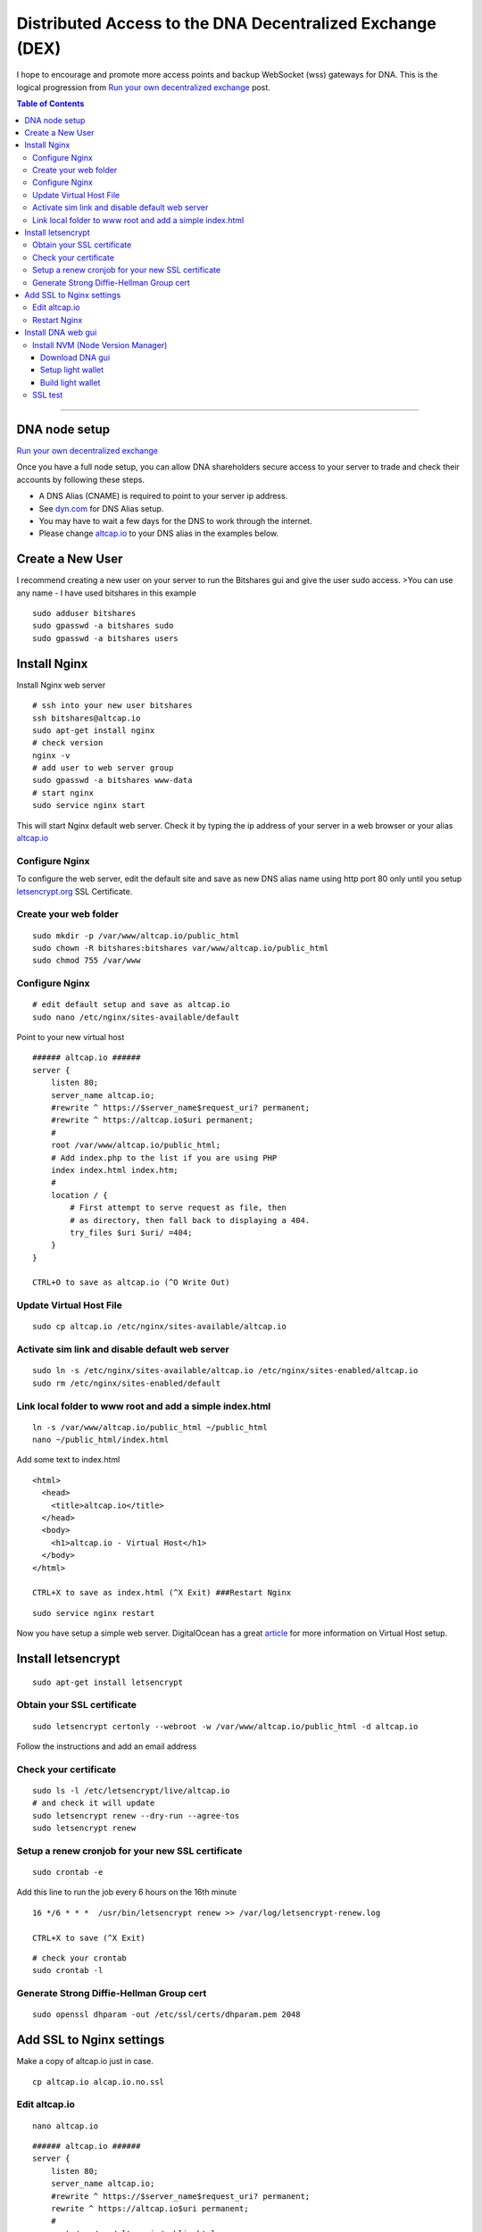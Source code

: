 
.. _distributed-access-to-dex:

Distributed Access to the DNA Decentralized  Exchange (DEX)
=================================================================

I hope to encourage and promote more access points and backup WebSocket (wss) gateways for DNA. This is the logical progression from `Run your own decentralized
exchange <https://steemit.com/bitshares/@ihashfury/run-your-own-decentralised-exchange>`__
post.

.. contents:: Table of Contents
   :local:

-------

DNA node setup
-------------------------------

`Run your own decentralized exchange <https://steemit.com/bitshares/@ihashfury/run-your-own-decentralised-exchange>`__

Once you have a full node setup, you can allow DNA shareholders
secure access to your server to trade and check their accounts by
following these steps.

* A DNS Alias (CNAME) is required to point to your server ip address.
* See `dyn.com <http://dyn.com>`__ for DNS Alias setup.
* You may have to wait a few days for the DNS to work through the internet.
* Please change `altcap.io <http://altcap.io>`__ to your DNS alias in the examples below.


Create a New User
---------------------------

I recommend creating a new user on your server to run the Bitshares gui
and give the user sudo access. >You can use any name - I have used
bitshares in this example

::

    sudo adduser bitshares
    sudo gpasswd -a bitshares sudo
    sudo gpasswd -a bitshares users

Install Nginx
-------------------

Install Nginx web server

::

    # ssh into your new user bitshares
    ssh bitshares@altcap.io
    sudo apt-get install nginx
    # check version
    nginx -v
    # add user to web server group
    sudo gpasswd -a bitshares www-data
    # start nginx
    sudo service nginx start

This will start Nginx default web server. Check it by typing the ip
address of your server in a web browser or your alias
`altcap.io <http://altcap.io>`__

Configure Nginx
^^^^^^^^^^^^^^^^^^^^^^^^

To configure the web server, edit the default site and save as new DNS
alias name using http port 80 only until you setup
`letsencrypt.org <https://letsencrypt.org/>`__ SSL Certificate.

Create your web folder
^^^^^^^^^^^^^^^^^^^^^^^

::

    sudo mkdir -p /var/www/altcap.io/public_html
    sudo chown -R bitshares:bitshares var/www/altcap.io/public_html
    sudo chmod 755 /var/www

Configure Nginx
^^^^^^^^^^^^^^^^^^^^^^

::

    # edit default setup and save as altcap.io
    sudo nano /etc/nginx/sites-available/default

Point to your new virtual host

::

    ###### altcap.io ######
    server {
        listen 80;
        server_name altcap.io;
        #rewrite ^ https://$server_name$request_uri? permanent;
        #rewrite ^ https://altcap.io$uri permanent;
        #
        root /var/www/altcap.io/public_html;
        # Add index.php to the list if you are using PHP
        index index.html index.htm;
        #
        location / {
            # First attempt to serve request as file, then
            # as directory, then fall back to displaying a 404.
            try_files $uri $uri/ =404;
        }
    }

    CTRL+O to save as altcap.io (^O Write Out)

Update Virtual Host File
^^^^^^^^^^^^^^^^^^^^^^^^^^^^^^

::

    sudo cp altcap.io /etc/nginx/sites-available/altcap.io

Activate sim link and disable default web server
^^^^^^^^^^^^^^^^^^^^^^^^^^^^^^^^^^^^^^^^^^^^^^^^^^^^^^^

::

    sudo ln -s /etc/nginx/sites-available/altcap.io /etc/nginx/sites-enabled/altcap.io
    sudo rm /etc/nginx/sites-enabled/default

Link local folder to www root and add a simple index.html
^^^^^^^^^^^^^^^^^^^^^^^^^^^^^^^^^^^^^^^^^^^^^^^^^^^^^^^^^^^^^^^^^^^^^^

::

    ln -s /var/www/altcap.io/public_html ~/public_html
    nano ~/public_html/index.html

Add some text to index.html

::

    <html>
      <head>
        <title>altcap.io</title>
      </head>
      <body>
        <h1>altcap.io - Virtual Host</h1>
      </body>
    </html>

    CTRL+X to save as index.html (^X Exit) ###Restart Nginx

::

    sudo service nginx restart

Now you have setup a simple web server. DigitalOcean has a great
`article <https://www.digitalocean.com/community/articles/how-to-set-up-nginx-virtual-hosts-server-blocks-on-ubuntu-12-04-lts--3>`__
for more information on Virtual Host setup.

Install letsencrypt
---------------------------

::

    sudo apt-get install letsencrypt

Obtain your SSL certificate
^^^^^^^^^^^^^^^^^^^^^^^^^^^^^^^^

::

    sudo letsencrypt certonly --webroot -w /var/www/altcap.io/public_html -d altcap.io

Follow the instructions and add an email address

Check your certificate
^^^^^^^^^^^^^^^^^^^^^^^^^^^^

::

    sudo ls -l /etc/letsencrypt/live/altcap.io
    # and check it will update
    sudo letsencrypt renew --dry-run --agree-tos
    sudo letsencrypt renew

Setup a renew cronjob for your new SSL certificate
^^^^^^^^^^^^^^^^^^^^^^^^^^^^^^^^^^^^^^^^^^^^^^^^^^^^^

::

    sudo crontab -e

Add this line to run the job every 6 hours on the 16th minute

::

    16 */6 * * *  /usr/bin/letsencrypt renew >> /var/log/letsencrypt-renew.log

    CTRL+X to save (^X Exit)

::

    # check your crontab
    sudo crontab -l

Generate Strong Diffie-Hellman Group cert
^^^^^^^^^^^^^^^^^^^^^^^^^^^^^^^^^^^^^^^^^^^^^^^^^^^^^^^^^

::

    sudo openssl dhparam -out /etc/ssl/certs/dhparam.pem 2048

Add SSL to Nginx settings
----------------------------------

Make a copy of altcap.io just in case.

::

    cp altcap.io alcap.io.no.ssl

Edit altcap.io
^^^^^^^^^^^^^^^^^^^

::

    nano altcap.io

::

    ###### altcap.io ######
    server {
        listen 80;
        server_name altcap.io;
        #rewrite ^ https://$server_name$request_uri? permanent;
        rewrite ^ https://altcap.io$uri permanent;
        #
        root /var/www/altcap.io/public_html;
        # Add index.php to the list if you are using PHP
        index index.html index.htm;
        #
        location / {
            # First attempt to serve request as file, then
            # as directory, then fall back to displaying a 404.
            try_files $uri $uri/ =404;
        }
    }


    ###### altcap.io websockets


    upstream websockets {
        server localhost:8090;
    }


    ###### altcap.io ssl
    server {
        listen 443 ssl;
        #
        server_name altcap.io;
        #
        root /var/www/altcap.io/public_html;
        # Add index.php to the list if you are using PHP
        index index.html index.htm;
        #
        ssl_certificate /etc/letsencrypt/live/altcap.io/fullchain.pem;
        ssl_certificate_key /etc/letsencrypt/live/altcap.io/privkey.pem;
        #
        ssl_protocols TLSv1 TLSv1.1 TLSv1.2;
        ssl_prefer_server_ciphers on;
        ssl_dhparam /etc/ssl/certs/dhparam.pem;
        ssl_ciphers 'ECDHE-RSA-AES128-GCM-SHA256:ECDHE-ECDSA-AES128-GCM-SHA256:ECDHE-RSA-AES256-GCM-SHA384:ECDHE-ECDSA-AES256-GCM-SHA384:DHE-RSA-AES128-GCM-SHA256:DHE-DSS-AES128-GCM-SHA256:kEDH+AESGCM:ECDHE-RSA-AES128-SHA256:ECDHE-ECDSA-AES128-SHA256:ECDHE-RSA-AES128-SHA:ECDHE-ECDSA-AES128-SHA:ECDHE-RSA-AES256-SHA384:ECDHE-ECDSA-AES256-SHA384:ECDHE-RSA-AES256-SHA:ECDHE-ECDSA-AES256-SHA:DHE-RSA-AES128-SHA256:DHE-RSA-AES128-SHA:DHE-DSS-AES128-SHA256:DHE-RSA-AES256-SHA256:DHE-DSS-AES256-SHA:DHE-RSA-AES256-SHA:AES128-GCM-SHA256:AES256-GCM-SHA384:AES128-SHA256:AES256-SHA256:AES128-SHA:AES256-SHA:AES:CAMELLIA:DES-CBC3-SHA:!aNULL:!eNULL:!EXPORT:!DES:!RC4:!MD5:!PSK:!aECDH:!EDH-DSS-DES-CBC3-SHA:!EDH-RSA-DES-CBC3-SHA:!KRB5-DES-CBC3-SHA';
        ssl_session_timeout 1d;
        ssl_session_cache shared:SSL:50m;
        ssl_stapling on;
        ssl_stapling_verify on;
        add_header Strict-Transport-Security max-age=15768000;
        #
        # Note: You should disable gzip for SSL traffic.
        # See: https://bugs.debian.org/773332
        #
        # Read up on ssl_ciphers to ensure a secure configuration.
        # See: https://bugs.debian.org/765782
        #
        # Self signed certs generated by the ssl-cert package
        # Don't use them in a production server!
        #
        # include snippets/snakeoil.conf;
        #
        location / {
            # First attempt to serve request as file, then
            # as directory, then fall back to displaying a 404.
            try_files $uri $uri/ =404;
        }
        location ~ /ws/? {
            access_log off;
            proxy_pass http://websockets;
            proxy_set_header X-Real-IP $remote_addr;
            proxy_set_header Host $host;
            proxy_set_header X-Forwarded-For $proxy_add_x_forwarded_for;
            proxy_http_version 1.1;
            proxy_set_header Upgrade $http_upgrade;
            proxy_set_header Connection "upgrade";
        }
    }
    ###### altcap.io ######

    CTRL+X to save (^X Exit)

You have now setup an SSL secured web server with a WebSocket connected
to your local DNA witness\_node (listening on port 8090 - see
`this
post <https://steemit.com/bitshares/@ihashfury/run-your-own-decentralised-exchange>`__
for more information) ###Update altcap.io www virtual host

::

    sudo cp altcap.io /etc/nginx/sites-available/altcap.io

Restart Nginx
^^^^^^^^^^^^^^

::

    sudo service nginx restart

Now you have setup an SSL web server. More information on SSL setup can
be found here. `DigitalOcean letsencrypt
SSL <https://www.digitalocean.com/community/tutorials/how-to-secure-nginx-with-let-s-encrypt-on-ubuntu-14-04>`__
`LetsEncrypt <https://letsencrypt.org/>`__
`CertBot <https://certbot.eff.org/>`__

Install DNA web gui
--------------------------

Install NVM (Node Version Manager)
^^^^^^^^^^^^^^^^^^^^^^^^^^^^^^^^^^^^^^^

::

    curl -o- https://raw.githubusercontent.com/creationix/nvm/v0.30.2/install.sh | bash

exit bash (terminal) and reconnect

::

    ssh bitshares@altcap.io
    nvm install v5
    nvm use v5

Download DNA gui
~~~~~~~~~~~~~~~~~~~~~~~~~

- https://github.com/mvs-org/dna-ui/releases

Setup light wallet
~~~~~~~~~~~~~~~~~~~

.. note:: Please refer dna-ui installation guide.

Build light wallet
~~~~~~~~~~~~~~~~~~~~~

::

    npm run build

You have now created another Access point to the DNA Decentralised Exchange. **The more the merrier.** Please remember to check your firewall and SSH is up-to-date and configured correctly. DigitalOcean has
`firewall <https://www.digitalocean.com/community/tags/firewall?type=tutorials>`__
and `Secure
SSH <https://www.digitalocean.com/community/tutorials/how-to-set-up-ssh-keys--2>`__
tutorials for more help.

SSL test
^^^^^^^^^^^^

You can also check how secure your new web server is compared to your bank. Add this link to a web browser and wait for the results.

::

    https://www.ssllabs.com/ssltest/analyze.html?d=altcap.io

Now change altcap.io to your local bank's domain name in the link and post the results below.

|

--------------------
